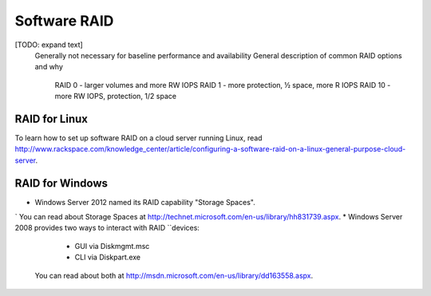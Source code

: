 Software RAID
=============

[TODO: expand text]
    Generally not necessary for baseline performance and availability
    General description of common RAID options and why
        RAID 0 - larger volumes and more RW IOPS
        RAID 1 - more protection, ½ space, more R IOPS
        RAID 10 - more RW IOPS, protection, 1/2 space


RAID for Linux 
--------------
To learn how to set up software RAID on a cloud server running Linux, read 
http://www.rackspace.com/knowledge_center/article/configuring-a-software-raid-on-a-linux-general-purpose-cloud-server.

RAID for Windows
----------------

* Windows Server 2012 named its RAID capability "Storage Spaces".
` You can read about Storage Spaces at http://technet.microsoft.com/en-us/library/hh831739.aspx.
* Windows Server 2008 provides two ways to interact with RAID
``devices:

    * GUI via Diskmgmt.msc 
    * CLI via Diskpart.exe
  
  You can read about both at 
  http://msdn.microsoft.com/en-us/library/dd163558.aspx.
